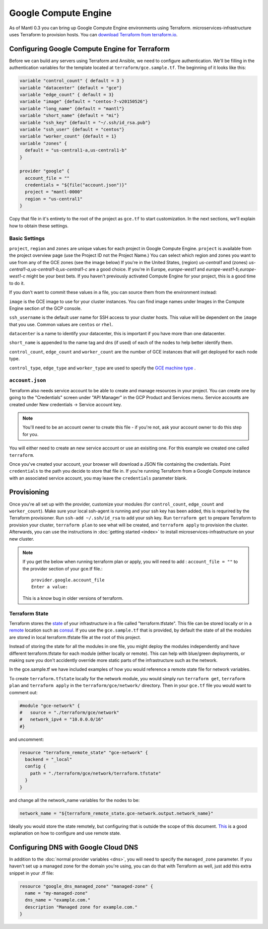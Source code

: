 Google Compute Engine
=====================

.. versionadded:: 0.6 multi-zone support and terraform modularization

As of Mantl 0.3 you can bring up Google Compute Engine environments using
Terraform. microservices-infrastructure uses Terraform to provision hosts. You
can `download Terraform from terraform.io
<http://www.terraform.io/downloads.html>`_.

Configuring Google Compute Engine for Terraform
-----------------------------------------------

Before we can build any servers using Terraform and Ansible, we need to
configure authentication. We'll be filling in the authentication variables for
the template located at ``terraform/gce.sample.tf``. The beginning of it looks like this:

.. code-block:: json

  variable "control_count" { default = 3 }
  variable "datacenter" {default = "gce"}
  variable "edge_count" { default = 3}
  variable "image" {default = "centos-7-v20150526"}
  variable "long_name" {default = "mantl"}
  variable "short_name" {default = "mi"}
  variable "ssh_key" {default = "~/.ssh/id_rsa.pub"}
  variable "ssh_user" {default = "centos"}
  variable "worker_count" {default = 1}
  variable "zones" {
    default = "us-central1-a,us-central1-b"
  }

  provider "google" {
    account_file = ""
    credentials = "${file("account.json")}"
    project = "mantl-0000"
    region = "us-central1"
  }


Copy that file in it's entirety to the root of the project as ``gce.tf`` to start
customization. In the next sections, we'll explain how to obtain these settings.

Basic Settings
^^^^^^^^^^^^^^

``project``, ``region`` and ``zones`` are unique values for each project in Google Compute
Engine. ``project`` is available from the project overview page (use the Project
ID not the Project Name.) You can select which region and zones you want to use from any of the GCE zones (see
the image below) If you're in the United States, (region) `us-central1` and (zones) `us-central1-a,us-central1-b,us-central1-c` are a good choice.
If you're in Europe, `europe-west1` and `europe-west1-b,europe-west1-c` might be your best bets. If you haven't
previously activated Compute Engine for your project, this is a good time to do
it. 

.. image:: /_static/gce_zones.png
   :alt: The GCE zones available at Product and Services menu -> Compute Engine -> Zones in their
         interface.

If you don't want to commit these values in a file, you can source them from the
environment instead:

.. envvar:: GOOGLE_PROJECT

   The ID of a project to apply resources to.

.. envvar:: GOOGLE_REGION

   The region to operate under.

``image`` is the GCE image to use for your cluster instances. You can find image names under Images in the Compute Engine section
of the GCP console.

``ssh_username`` is the default user name for SSH access to your cluster hosts.
This value will be dependent on the ``image`` that you use. Common values
are ``centos`` or ``rhel``.

``datacenter`` is a name to identify your datacenter, this is important if you have more than one datacenter. 

``short_name`` is appended to the name tag and dns (if used) of each of the nodes to help better identify them. 

``control_count``, ``edge_count`` and ``worker_count`` are the number of GCE instances that will get deployed for each node type. 

``control_type``, ``edge_type`` and ``worker_type`` are used to specify the `GCE machine type <https://cloud.google.com/compute/docs/machine-types/>`_ .

``account.json``
^^^^^^^^^^^^^^^^

Terraform also needs service account to be able to create and manage
resources in your project. You can create one by going to the "Credentials"
screen under "API Manager" in the GCP Product and Services menu.
Service accounts are created under New credentials -> Service account key.

.. note:: You'll need to be an account owner to create this file - if you're
          not, ask your account owner to do this step for you.

.. image:: /_static/gce_service_account.png
   :alt: The GCE UI for creating a service account.

You will either need to create an new service account or use an exisiting one. For this example we
created one called ``terraform``. 

.. image:: /_static/gce_service_account_dialogue.png
   :alt: The GCE dialogue for creating a service account. "Service account" is
         selected.

Once you've created your account, your browser will download a JSON file
containing the credentials. Point ``credentials`` to the path you decide to
store that file in. If you're running Terraform from a Google Compute instance
with an associated service account, you may leave the ``credentials`` parameter
blank.


Provisioning
------------

Once you're all set up with the provider, customize your modules (for
``control_count``, ``edge_count`` and ``worker_count``). Make sure your local 
ssh-agent is running and your ssh key has been added, this is requrired
by the Terraform provisioner. Run ``ssh-add ~/.ssh/id_rsa`` to add your ssh key.
Run ``terraform get`` to prepare Terraform to provision your cluster, ``terraform plan`` to see what will be
created, and ``terraform apply`` to provision the cluster. Afterwards, you can
use the instructions in :doc:`getting started <index>` to install
microservices-infrastructure on your new cluster.

.. note:: If you get the below when running terraform plan or apply, 
  you will need to add : ``account_file = ""`` to the provider section of your gce.tf file.::
  
    provider.google.account_file
    Enter a value:
   
  
  This is a know bug in older versions of terraform.

Terraform State
^^^^^^^^^^^^^^^^^^^^^^

Terraform stores the `state <https://terraform.io/docs/state/index.html>`_ of your 
infrastructure in a file called "terraform.tfstate". This file can be stored locally 
or in a `remote <https://terraform.io/docs/state/index.html>`_ location such as `consul <https://github.com/hashicorp/terraform/blob/master/state/remote/remote.go#L38>`_. 
If you use the ``gce.sample.tf`` that is provided, by default the state of all the modules 
are stored in local terraform.tfstate file at the root of this project.

Instead of storing the state for all the modules in one file, you might deploy the modules
independently and have different terraform.tfstate for each module (either locally or remote). 
This can help with blue/green deployments, or making sure you don't accidently override more static
parts of the infrastructure such as the network. 

In the gce.sample.tf we have included examples of how you would reference a remote state file for network variables. 

To create ``terraform.tfstate`` locally for the network module, you would simply run ``terraform get``, ``terraform plan`` and 
``terraform apply`` in the ``terraform/gce/network/`` directory. 
Then in your ``gce.tf`` file you would want to comment out:

.. code-block:: json

  #module "gce-network" {
  #   source = "./terraform/gce/network"
  #   network_ipv4 = "10.0.0.0/16"
  #}


and uncomment:

.. code-block:: json

  resource "terraform_remote_state" "gce-network" {
    backend = "_local"
    config {
      path = "./terraform/gce/network/terraform.tfstate"
    }
  }

and change all the network_name variables for the nodes to be:

.. code-block:: json
  
  network_name = "${terraform_remote_state.gce-network.output.network_name}"

Ideally you would store the state remotely, but configuring that is outside the scope of 
this document. `This <http://blog.mattiasgees.be/2015/07/29/terraform-remote-state/>`_ is a 
good explanation on how to configure and use remote state. 

Configuring DNS with Google Cloud DNS
-------------------------------------

In addition to the :doc:`normal provider variables <dns>`, you will need to
specify the ``managed_zone`` parameter. If you haven't set up a managed zone for
the domain you're using, you can do that with Terraform as well, just add this
extra snippet in your .tf file:

.. code-block:: javascript

   resource "google_dns_managed_zone" "managed-zone" {
     name = "my-managed-zone"
     dns_name = "example.com."
     description "Managed zone for example.com."
   }
